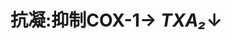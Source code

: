 * 抗凝:抑制COX-1→ [[TXA₂]]↓
:PROPERTIES:
:ID:       d9791f18-089c-41b5-8978-c7278730364a
:END:
* [[../assets/image_1642233727804_0.png]]
